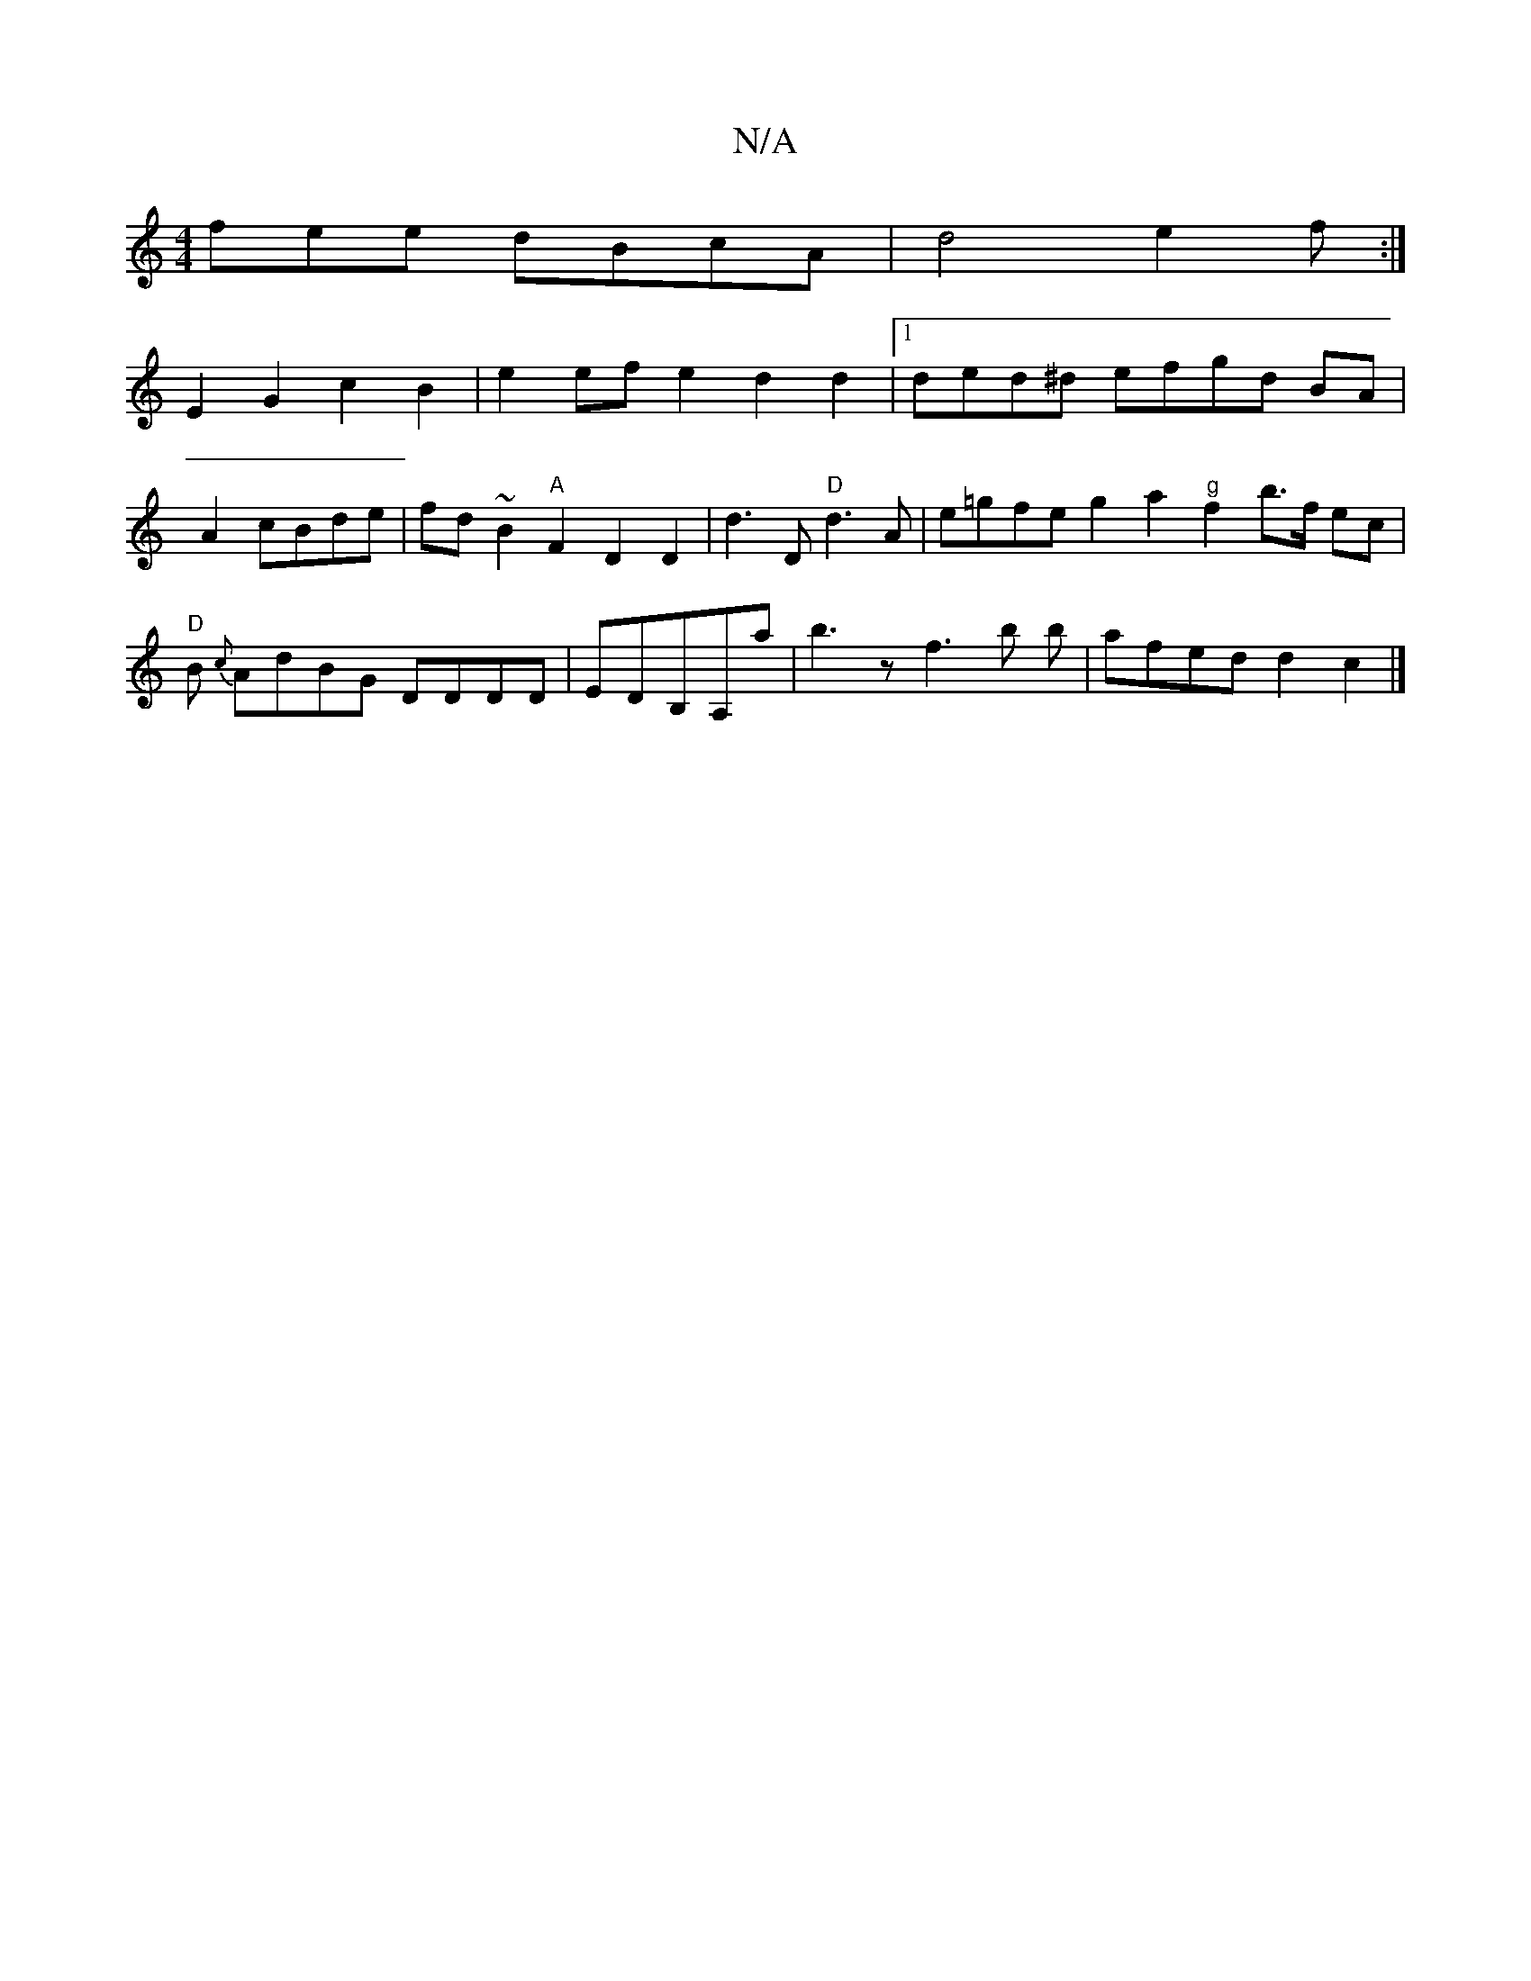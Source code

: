 X:1
T:N/A
M:4/4
R:N/A
K:Cmajor
fee dBcA|d4 e2 f:|
E2 G2 c2 B2|e2ef e2d2d2|1 ded^d efgd BA|A2 cBde|fd~B2 "A"F2 D2D2|d3 D "D"d3A|e=gfe g2a2 "g"f2 b>f ec|"D"B{c} AdBG DDDD|EDB,A,a|b3z f3b b|afed d2c2|]

|:|

|: DF G2 D2 D2 | z3D B,DB,